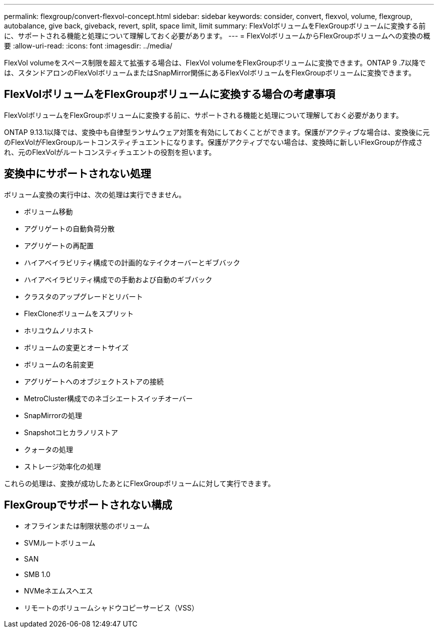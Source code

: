 ---
permalink: flexgroup/convert-flexvol-concept.html 
sidebar: sidebar 
keywords: consider, convert, flexvol, volume, flexgroup, autobalance, give back, giveback, revert, split, space limit, limit 
summary: FlexVolボリュームをFlexGroupボリュームに変換する前に、サポートされる機能と処理について理解しておく必要があります。 
---
= FlexVolボリュームからFlexGroupボリュームへの変換の概要
:allow-uri-read: 
:icons: font
:imagesdir: ../media/


[role="lead"]
FlexVol volumeをスペース制限を超えて拡張する場合は、FlexVol volumeをFlexGroupボリュームに変換できます。ONTAP 9 .7以降では、スタンドアロンのFlexVolボリュームまたはSnapMirror関係にあるFlexVolボリュームをFlexGroupボリュームに変換できます。



== FlexVolボリュームをFlexGroupボリュームに変換する場合の考慮事項

FlexVolボリュームをFlexGroupボリュームに変換する前に、サポートされる機能と処理について理解しておく必要があります。

ONTAP 9.13.1以降では、変換中も自律型ランサムウェア対策を有効にしておくことができます。保護がアクティブな場合は、変換後に元のFlexVolがFlexGroupルートコンスティチュエントになります。保護がアクティブでない場合は、変換時に新しいFlexGroupが作成され、元のFlexVolがルートコンスティチュエントの役割を担います。



== 変換中にサポートされない処理

ボリューム変換の実行中は、次の処理は実行できません。

* ボリューム移動
* アグリゲートの自動負荷分散
* アグリゲートの再配置
* ハイアベイラビリティ構成での計画的なテイクオーバーとギブバック
* ハイアベイラビリティ構成での手動および自動のギブバック
* クラスタのアップグレードとリバート
* FlexCloneボリュームをスプリット
* ホリユウムノリホスト
* ボリュームの変更とオートサイズ
* ボリュームの名前変更
* アグリゲートへのオブジェクトストアの接続
* MetroCluster構成でのネゴシエートスイッチオーバー
* SnapMirrorの処理
* Snapshotコヒカラノリストア
* クォータの処理
* ストレージ効率化の処理


これらの処理は、変換が成功したあとにFlexGroupボリュームに対して実行できます。



== FlexGroupでサポートされない構成

* オフラインまたは制限状態のボリューム
* SVMルートボリューム
* SAN
* SMB 1.0
* NVMeネエムスヘエス
* リモートのボリュームシャドウコピーサービス（VSS）

